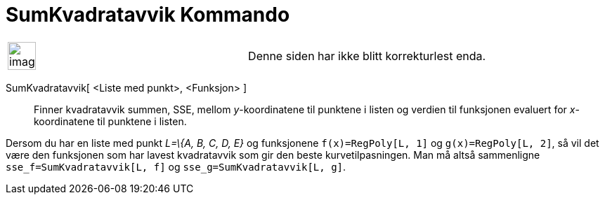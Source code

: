 = SumKvadratavvik Kommando
:page-en: commands/SumSquaredErrors
ifdef::env-github[:imagesdir: /nb/modules/ROOT/assets/images]

[width="100%",cols="50%,50%",]
|===
a|
image:Ambox_content.png[image,width=40,height=40]

|Denne siden har ikke blitt korrekturlest enda.
|===

SumKvadratavvik[ <Liste med punkt>, <Funksjon> ]::
  Finner kvadratavvik summen, SSE, mellom _y_-koordinatene til punktene i listen og verdien til funksjonen evaluert for
  _x_-koordinatene til punktene i listen.

[EXAMPLE]
====

Dersom du har en liste med punkt _L=\{A, B, C, D, E}_ og funksjonene `++f(x)=RegPoly[L, 1]++` og
`++g(x)=RegPoly[L, 2]++`, så vil det være den funksjonen som har lavest kvadratavvik som gir den beste
kurvetilpasningen. Man må altså sammenligne `++sse_f=SumKvadratavvik[L, f]++` og `++sse_g=SumKvadratavvik[L, g]++`.

====
